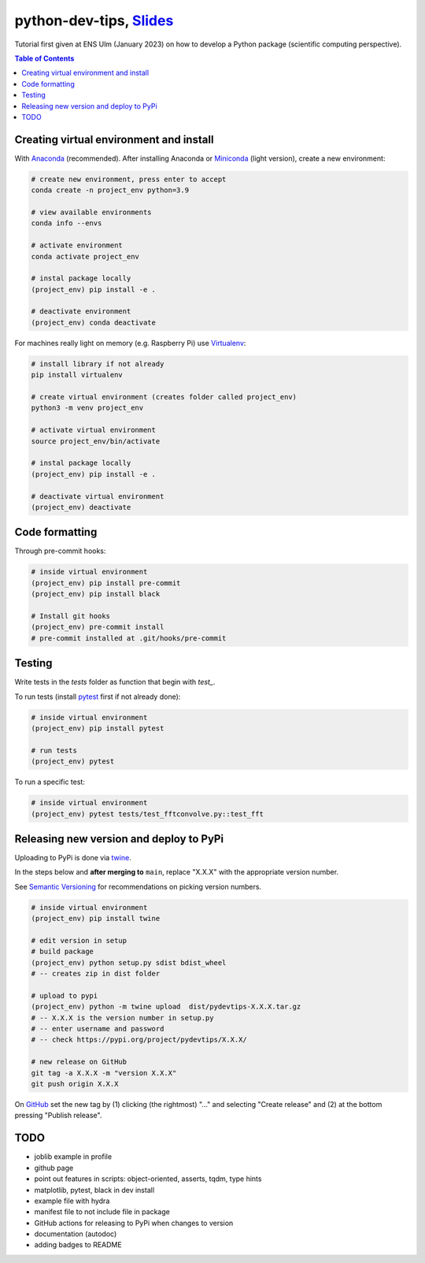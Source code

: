 ******************************************************************************************************************************************
python-dev-tips, `Slides <https://docs.google.com/presentation/d/1BnezhwUy22DiF72wss8GU_YIMfhjortz-uILdIFGuoM/edit?usp=sharing>`__
******************************************************************************************************************************************

Tutorial first given at ENS Ulm (January 2023) on how to develop a Python package (scientific computing perspective).

.. contents:: **Table of Contents**

Creating virtual environment and install
========================================

With `Anaconda <https://www.anaconda.com/>`__ (recommended). 
After installing Anaconda or `Miniconda <https://docs.conda.io/en/latest/miniconda.html>`__ (light version), create a new environment:

.. code:: bash

    # create new environment, press enter to accept
    conda create -n project_env python=3.9

    # view available environments
    conda info --envs

    # activate environment
    conda activate project_env

    # instal package locally
    (project_env) pip install -e .

    # deactivate environment
    (project_env) conda deactivate


For machines really light on memory (e.g. Raspberry Pi) use 
`Virtualenv <https://virtualenv.pypa.io/en/latest/>`__:

.. code:: bash

    # install library if not already
    pip install virtualenv

    # create virtual environment (creates folder called project_env)
    python3 -m venv project_env

    # activate virtual environment
    source project_env/bin/activate

    # instal package locally
    (project_env) pip install -e .

    # deactivate virtual environment
    (project_env) deactivate


Code formatting
===============

Through pre-commit hooks:

.. code:: bash

    # inside virtual environment
    (project_env) pip install pre-commit
    (project_env) pip install black

    # Install git hooks
    (project_env) pre-commit install
    # pre-commit installed at .git/hooks/pre-commit


Testing
=======

Write tests in the `tests` folder as function that begin with `test_`.

To run tests (install `pytest <https://docs.pytest.org/en/stable/>`__ first if not already done):

.. code:: bash

    # inside virtual environment
    (project_env) pip install pytest

    # run tests
    (project_env) pytest

To run a specific test:

.. code:: bash

    # inside virtual environment
    (project_env) pytest tests/test_fftconvolve.py::test_fft


Releasing new version and deploy to PyPi
========================================

Uploading to PyPi is done via `twine <https://pypi.org/project/twine/>`__.

In the steps below and **after merging to** ``main``, replace "X.X.X" with the appropriate version number.

See `Semantic Versioning <https://semver.org/>`__ for recommendations on picking version numbers.

.. code:: bash

    # inside virtual environment
    (project_env) pip install twine

    # edit version in setup
    # build package
    (project_env) python setup.py sdist bdist_wheel
    # -- creates zip in dist folder

    # upload to pypi
    (project_env) python -m twine upload  dist/pydevtips-X.X.X.tar.gz
    # -- X.X.X is the version number in setup.py
    # -- enter username and password
    # -- check https://pypi.org/project/pydevtips/X.X.X/

    # new release on GitHub
    git tag -a X.X.X -m "version X.X.X"
    git push origin X.X.X

On `GitHub <https://github.com/ebezzam/python-dev-tips/tags>`__ set the new tag 
by (1) clicking  (the rightmost) "..." and selecting "Create release" and (2) at the bottom 
pressing "Publish release".


TODO
====

- joblib example in profile
- github page
- point out features in scripts: object-oriented, asserts, tqdm, type hints
- matplotlib, pytest, black in dev install
- example file with hydra
- manifest file to not include file in package
- GitHub actions for releasing to PyPi when changes to version
- documentation (autodoc)
- adding badges to README
